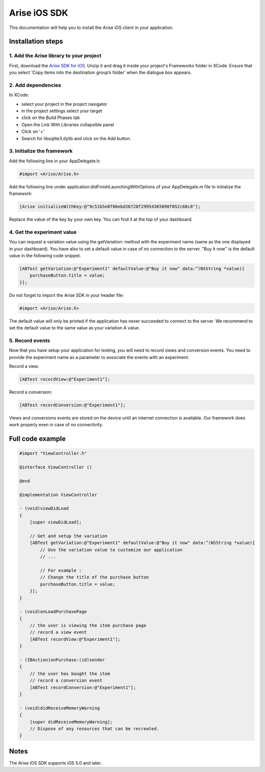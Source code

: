 .. meta::
   :description: iOS A/B testing client setup

Arise iOS SDK
*****************

This documentation will help you to install the Arise iOS client in your application.

Installation steps
==================

1. Add the Arise library to your project
----------------------------------------

First, download the `Arise SDK for iOS`_. Unzip it and drag it inside your project's Frameworks folder in XCode. Ensure that you select ‘Copy items into the destination group’s folder’ when the dialogue box appears.

.. _`Arise SDK for iOS`: https://s3.amazonaws.com/ariseio/Arise-iOS-2.4.zip

2. Add dependencies
-------------------
In XCode:

* select your project in the project navigator
* in the project settings select your target
* click on the Build Phases tab
* Open the Link With Libraries collapsible panel
* Click on '+'
*  Search for libsqlite3.dylib and click on the Add button.


3. Initialize the framework
---------------------------

Add the following line in your AppDelegate.h:

.. code-block:: obj-c

    #import <Arise/Arise.h>

Add the following line under application:didFinishLaunchingWithOptions of your AppDelegate.m file to initialize the framework:

.. code-block:: obj-c

    [Arise initializeWithKey:@"9c51b5e8f06ebd26728f29954365098f052c68c8"];

Replace the value of the key by your own key. You can find it at the top of your dashboard.

4. Get the experiment value
---------------------------

You can request a variation value using the getVariation: method with the experiment name (same as the one displayed in your dashboard).
You have also to set a default value in case of no connection to the server. "Buy it now" is the default value in the following code snippet.

.. code-block:: obj-c

    [ABTest getVariation:@"Experiment1" defaultValue:@"Buy it now" data:^(NSString *value){
        purchaseButton.title = value;
    }];

Do not forget to import the Arise SDK in your header file:

.. code-block:: obj-c

    #import <Arise/Arise.h>

The default value will only be printed if the application has never succeeded to connect to the server. We recommend to set the default value to the same value as your variation A value.

5. Record events
----------------

Now that you have setup your application for testing, you will need to record views and conversion events. You need to provide the experiment name as a parameter to associate the events with an experiment.

Record a view:

.. code-block:: obj-c

	[ABTest recordView:@"Experiment1"];

Record a conversion:

.. code-block:: obj-c

	[ABTest recordConversion:@"Experiment1"];

Views and conversions events are stored on the device until an internet connection is available. Our framework does work properly even in case of no connectivity.

Full code example
==================

.. code-block:: obj-c

    #import "ViewController.h"

    @interface ViewController ()

    @end

    @implementation ViewController

    - (void)viewDidLoad
    {
        [super viewDidLoad];

        // Get and setup the variation
        [ABTest getVariation:@"Experiment1" defaultValue:@"Buy it now" data:^(NSString *value){
            // Use the variation value to customize our application
            // ...
            
            // For example :
            // Change the title of the purchase button
            purchaseButton.title = value;
        }];
    }

    - (void)onLoadPurchasePage
    {
    	// the user is viewing the item purchase page
        // record a view event
        [ABTest recordView:@"Experiment1"];
    }

    - (IBAction)onPurchase:(id)sender
    {
        // the user has bought the item
        // record a conversion event
        [ABTest recordConversion:@"Experiment1"];
    }

    - (void)didReceiveMemoryWarning
    {
        [super didReceiveMemoryWarning];
        // Dispose of any resources that can be recreated.
    }

Notes
=====

The Arise iOS SDK supports iOS 5.0 and later.
